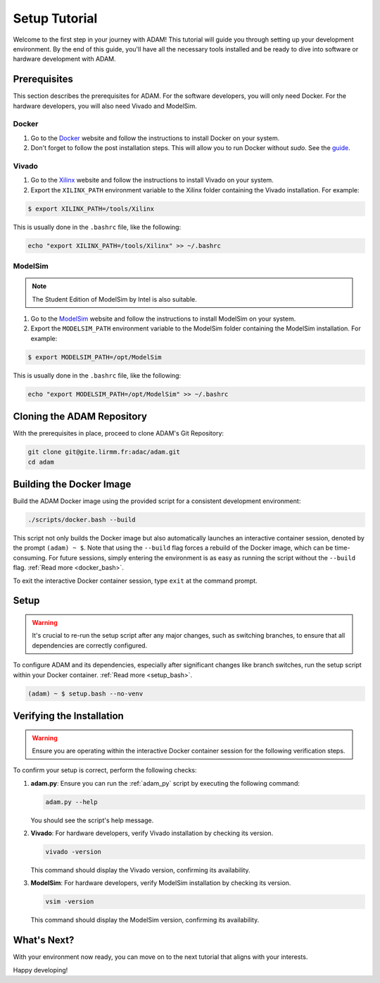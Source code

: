 
.. _tutorial_setup:

==============
Setup Tutorial
==============

Welcome to the first step in your journey with ADAM!
This tutorial will guide you through setting up your development environment.
By the end of this guide, you'll have all the necessary tools installed and be
ready to dive into software or hardware development with ADAM.

Prerequisites
=============

This section describes the prerequisites for ADAM.
For the software developers, you will only need Docker.
For the hardware developers, you will also need Vivado and ModelSim.

Docker
------

1. Go to the `Docker <https://www.docker.com/>`_ website and follow the 
   instructions to install Docker on your system.

2. Don't forget to follow the post installation steps. This will allow you to
   run Docker without `sudo`. 
   See the `guide <https://docs.docker.com/install/linux/linux-postinstall/>`_.

Vivado
------

1. Go to the `Xilinx <https://www.xilinx.com/>`_ website and follow the
   instructions to install Vivado on your system.

2. Export the ``XILINX_PATH`` environment variable to the Xilinx folder
   containing the Vivado installation. For example:

.. code-block:: bash

   $ export XILINX_PATH=/tools/Xilinx

This is usually done in the ``.bashrc`` file, like the following:

.. code-block:: bash

   echo "export XILINX_PATH=/tools/Xilinx" >> ~/.bashrc

ModelSim
--------

.. note::

   The Student Edition of ModelSim by Intel is also suitable.
   
1. Go to the 
   `ModelSim <https://eda.sw.siemens.com/en-US/ic/modelsim/>`_ 
   website and follow the instructions to install ModelSim on your system.

2. Export the ``MODELSIM_PATH`` environment variable to the ModelSim folder
   containing the ModelSim installation. For example:

.. code-block:: bash

   $ export MODELSIM_PATH=/opt/ModelSim

This is usually done in the ``.bashrc`` file, like the following:

.. code-block:: bash

   echo "export MODELSIM_PATH=/opt/ModelSim" >> ~/.bashrc

Cloning the ADAM Repository
===========================

With the prerequisites in place, proceed to clone ADAM's Git Repository:

.. code-block:: bash

   git clone git@gite.lirmm.fr:adac/adam.git
   cd adam

Building the Docker Image
=========================

Build the ADAM Docker image using the provided script for a consistent
development environment:

.. code-block:: bash

   ./scripts/docker.bash --build

This script not only builds the Docker image but also automatically launches
an interactive container session, denoted by the prompt ``(adam) ~ $``.
Note that using the ``--build`` flag forces a rebuild of the Docker image,
which can be time-consuming.
For future sessions, simply entering the environment is as easy as running
the script without the ``--build`` flag. 
:ref:`Read more <docker_bash>`. 

To exit the interactive Docker container session, type ``exit`` at the
command prompt.

Setup
=====

.. warning::

   It's crucial to re-run the setup script after any major changes,
   such as switching branches, to ensure that all dependencies are
   correctly configured.

To configure ADAM and its dependencies, especially after significant changes
like branch switches, run the setup script within your Docker container. 
:ref:`Read more <setup_bash>`.

.. code-block:: bash

   (adam) ~ $ setup.bash --no-venv

Verifying the Installation
==========================

.. warning::

   Ensure you are operating within the interactive Docker container session
   for the following verification steps.

To confirm your setup is correct, perform the following checks:

1. **adam.py**: Ensure you can run the :ref:`adam_py` script by executing the
   following command:

   .. code-block:: bash

      adam.py --help

   You should see the script's help message.

2. **Vivado**: For hardware developers, verify Vivado installation by checking
   its version. 

   .. code-block:: bash

      vivado -version

   This command should display the Vivado version, confirming its availability.

3. **ModelSim**: For hardware developers, verify ModelSim installation by
   checking its version. 

   .. code-block:: bash

      vsim -version

   This command should display the ModelSim version,
   confirming its availability.

What's Next?
============

With your environment now ready, you can move on to the next tutorial that
aligns with your interests.

Happy developing!